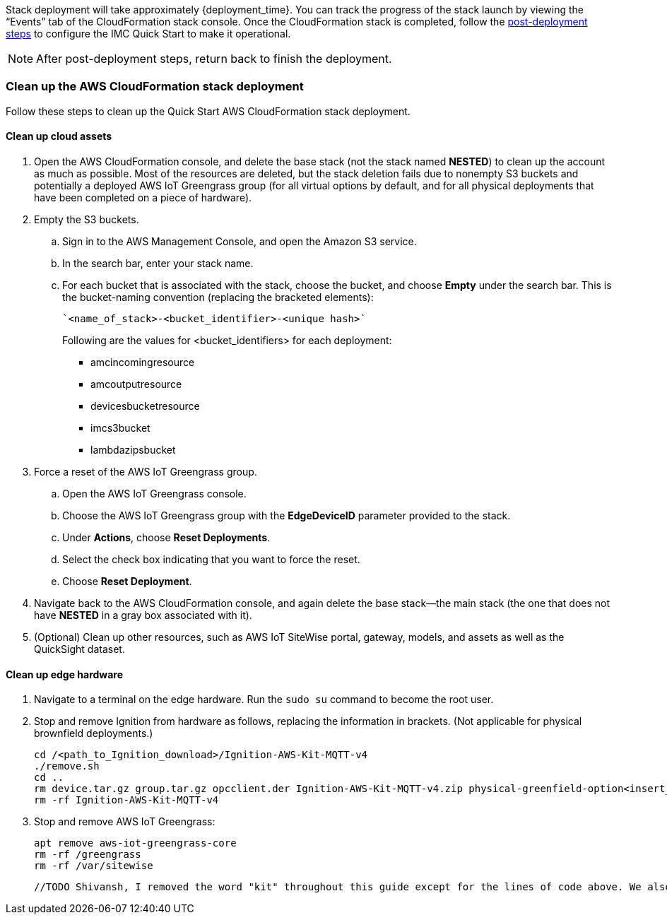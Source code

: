 // This doc is for the "Post-deployment steps" section
// Current URL: https://aws-quickstart.github.io/quickstart-aws-industrial-machine-connectivity/#_post_deployment_steps

Stack deployment will take approximately {deployment_time}. You can track the progress of the stack launch by viewing the “Events” tab of the CloudFormation stack console. Once the CloudFormation stack is completed, follow the https://github.com/aws-quickstart/quickstart-aws-industrial-machine-connectivity/blob/main/assets/readme/post-deployment.md[post-deployment steps^] to configure the IMC Quick Start to make it operational.

NOTE: After post-deployment steps, return back to finish the deployment.

=== Clean up the AWS CloudFormation stack deployment

Follow these steps to clean up the Quick Start AWS CloudFormation stack deployment.

==== Clean up cloud assets

. Open the AWS CloudFormation console, and delete the base stack (not the stack named *NESTED*) to clean up the account as much as possible. Most of the resources are deleted, but the stack deletion fails due to nonempty S3 buckets and potentially a deployed AWS IoT Greengrass group (for all virtual options by default, and for all physical deployments that have been completed on a piece of hardware).
. Empty the S3 buckets.
.. Sign in to the AWS Management Console, and open the Amazon S3 service.
.. In the search bar, enter your stack name.
.. For each bucket that is associated with the stack, choose the bucket, and choose *Empty* under the search bar. This is the bucket-naming convention (replacing the bracketed elements): 

 `<name_of_stack>-<bucket_identifier>-<unique hash>`
+
Following are the values for <bucket_identifiers> for each deployment:
+
* amcincomingresource
* amcoutputresource
* devicesbucketresource
* imcs3bucket
* lambdazipsbucket
. Force a reset of the AWS IoT Greengrass group.
.. Open the AWS IoT Greengrass console.
.. Choose the AWS IoT Greengrass group with the *EdgeDeviceID* parameter provided to the stack.
.. Under *Actions*, choose *Reset Deployments*.
.. Select the check box indicating that you want to force the reset.
.. Choose *Reset Deployment*.
. Navigate back to the AWS CloudFormation console, and again delete the base stack—the main stack (the one that does not have *NESTED* in a gray box associated with it).
. (Optional) Clean up other resources, such as AWS IoT SiteWise portal, gateway, models, and assets as well as the QuickSight dataset.

==== Clean up edge hardware

. Navigate to a terminal on the edge hardware. Run the `sudo su` command to become the root user.
. Stop and remove Ignition from hardware as follows, replacing the information in brackets. (Not applicable for physical brownfield deployments.)

 cd /<path_to_Ignition_download>/Ignition-AWS-Kit-MQTT-v4
 ./remove.sh
 cd ..
 rm device.tar.gz group.tar.gz opcclient.der Ignition-AWS-Kit-MQTT-v4.zip physical-greenfield-option<insert_option_here>.sh
 rm -rf Ignition-AWS-Kit-MQTT-v4 

. Stop and remove AWS IoT Greengrass:

 apt remove aws-iot-greengrass-core 
 rm -rf /greengrass
 rm -rf /var/sitewise

 //TODO Shivansh, I removed the word "kit" throughout this guide except for the lines of code above. We also don't mention "kit" on the landing page. Is this a term you expect to use when talking with partners about this Quick Start? If so, exactly what do we mean by "kit"? And where do we need to mention the kit in this guide? - I am good with removing the term "kit".